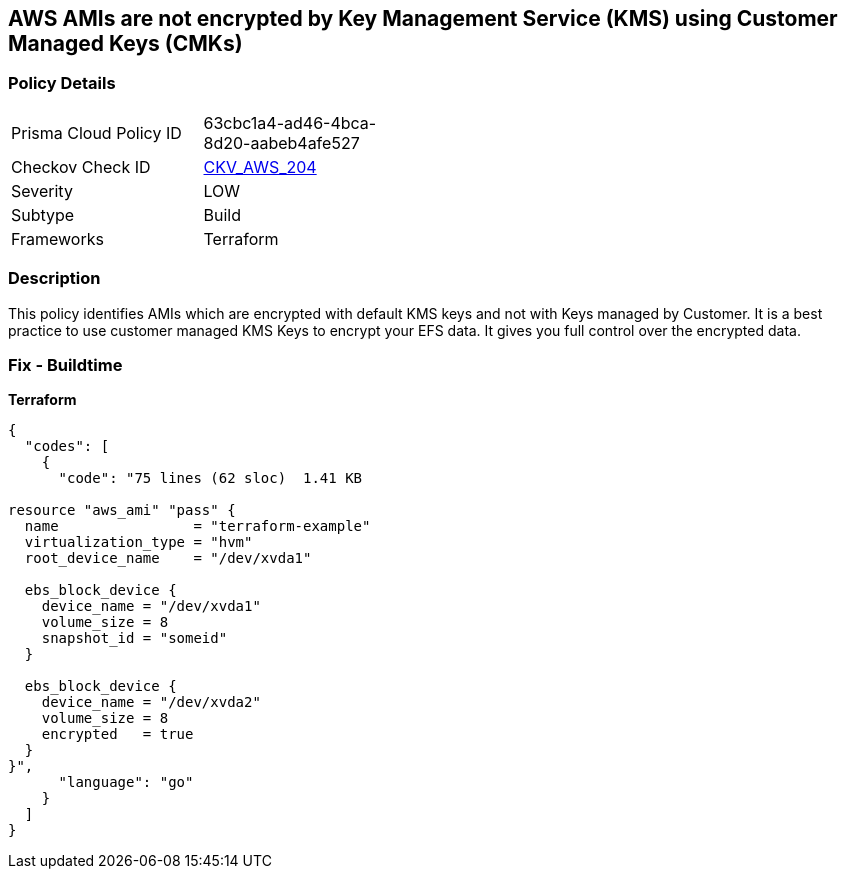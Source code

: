 == AWS AMIs are not encrypted by Key Management Service (KMS) using Customer Managed Keys (CMKs)


=== Policy Details 

[width=45%]
[cols="1,1"]
|=== 
|Prisma Cloud Policy ID 
| 63cbc1a4-ad46-4bca-8d20-aabeb4afe527

|Checkov Check ID 
| https://github.com/bridgecrewio/checkov/tree/master/checkov/terraform/checks/resource/aws/AMIEncryption.py[CKV_AWS_204]

|Severity
|LOW

|Subtype
|Build

|Frameworks
|Terraform

|=== 



=== Description 


This policy identifies AMIs which are encrypted with default KMS keys and not with Keys managed by Customer.
It is a best practice to use customer managed KMS Keys to encrypt your EFS data.
It gives you full control over the encrypted data.

=== Fix - Buildtime


*Terraform* 




[source,go]
----
{
  "codes": [
    {
      "code": "75 lines (62 sloc)  1.41 KB

resource "aws_ami" "pass" {
  name                = "terraform-example"
  virtualization_type = "hvm"
  root_device_name    = "/dev/xvda1"

  ebs_block_device {
    device_name = "/dev/xvda1"
    volume_size = 8
    snapshot_id = "someid"
  }

  ebs_block_device {
    device_name = "/dev/xvda2"
    volume_size = 8
    encrypted   = true
  }
}",
      "language": "go"
    }
  ]
}
----
